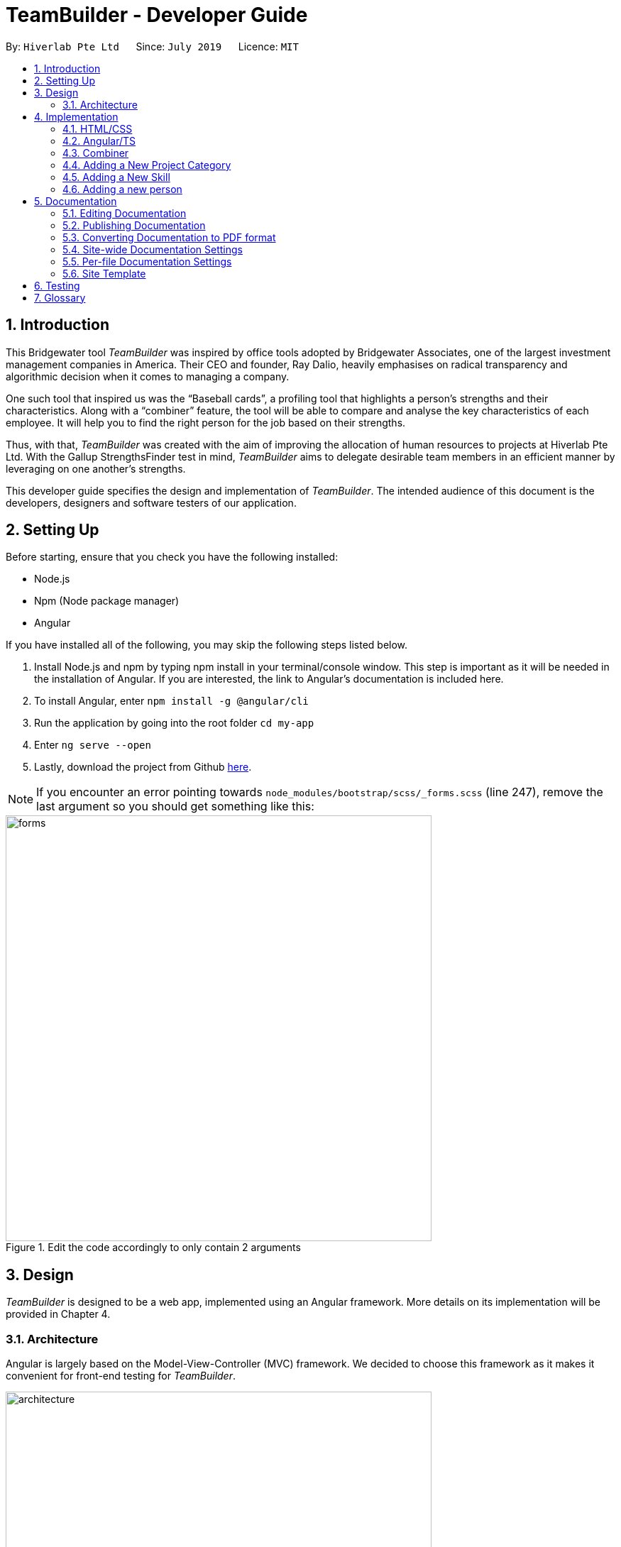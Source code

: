 = TeamBuilder - Developer Guide
:site-section: DeveloperGuide
:toc:
:toc-title:
:toc-placement: preamble
:sectnums:
:imagesDir: images
:stylesDir: stylesheets
:xrefstyle: full
ifdef::env-github[]
:tip-caption: :bulb:
:note-caption: :information_source:
:warning-caption: :warning:
:experimental:
endif::[]
:repoURL: https://github.com/geezlouisee/bridgewater/tree/master
:bl: pass:[ +]

By: `Hiverlab Pte Ltd`      Since: `July 2019`      Licence: `MIT`

[.text-justify]
== Introduction
This Bridgewater tool _TeamBuilder_ was inspired by office tools adopted by Bridgewater Associates, one of the largest
investment management companies in America. Their CEO and founder, Ray Dalio, heavily emphasises on radical transparency
and algorithmic decision when it comes to managing a company.

One such tool that inspired us was the “Baseball cards”, a profiling tool that highlights a person’s strengths and their
characteristics. Along with a “combiner” feature, the tool will be able to compare and analyse the key characteristics
of each employee. It will help you to find the right person for the job based on their strengths.

Thus, with that, _TeamBuilder_ was created with the aim of improving the allocation of human resources to projects at
Hiverlab Pte Ltd. With the Gallup StrengthsFinder test in mind, _TeamBuilder_ aims to delegate desirable team members in
an efficient manner by leveraging on one another’s strengths.

This developer guide specifies the design and implementation of _TeamBuilder_. The intended audience of this document is
the developers, designers and software testers of our application.

[.text-justify]
== Setting Up

Before starting, ensure that you check you have the following installed:

* Node.js
* Npm (Node package manager)
* Angular

If you have installed all of the following, you may skip the following steps listed below.

1. Install Node.js and npm by typing npm install  in your terminal/console window. This step is important as it will be
needed in the installation of Angular. If you are interested, the link to Angular’s documentation is included here.
2. To install Angular, enter `npm install -g @angular/cli`
3. Run the application by going into the root folder `cd my-app`
4. Enter `ng serve --open`
5. Lastly, download the project from Github https://github.com/geezlouisee/bridgewater[here].

[NOTE]
If you encounter an error pointing towards `node_modules/bootstrap/scss/_forms.scss` (line 247), remove the last argument
so you should get something like this:

.Edit the code accordingly to only contain 2 arguments
image::forms.png[width="600"]

<<<
[.text-justify]
== Design

_TeamBuilder_ is designed to be a web app, implemented using an Angular framework. More details on its implementation will
be provided in Chapter 4.

[[Design-Architecture]]
=== Architecture

Angular is largely based on the Model-View-Controller (MVC) framework.
We decided to choose this framework as it makes it convenient for front-end testing for _TeamBuilder_.

.Architecture Diagram of _TeamBuilder_
image::architecture.png[width="600"]

The *_Architecture Diagram_* above explains the high-level design of _TeamBuilder_.
Given below is a quick overview of each component.

* *Model*: Corresponds to all data-related logic that the user works with.
* *View*: Used for the UI logic of the application. This includes the html/css files.
* *Controller*: Acts as an interface between Model and View components, it manipulates data using the Model component
and interact with the Views to render the final output. This includes the service component in our application.

Additionally, due to the Angular framework, the architecture of _TeamBuilder_ is also largely component-based.
Each component consists of some metadata, an HTML template and logic - all of which controls a patch of screen called a view.

Below shows a brief diagram consisting of all the components in this application.

<insert a diagram here>

<<<
[.text-justify]
== Implementation

TeamBuilder was made using HTML/CSS/TS and is largely implemented based on the Angular framework.
This framework was chosen to make the code cleaner, as compared to not using any Javascript frameworks at all.

This section describes in detail the implementation of certain features in _TeamBuilder_.

=== HTML/CSS
TeamBuilder was made using a free template that is already supported by Angular by Creative Tim.
Their source code can be found https://demos.creative-tim.com/paper-kit-2-angular/#/home[here].

=== Angular/TS
Angular primarily uses TypeScript (TS), which is a superset of JavaScript (JS) that supports type safety and tooling.
TypeScript has to be “transpiled” into JavaScript using the tsc compiler, as browsers cannot execute TypeScript directly.

Although TypeScript is not widely supported by most browsers, the polyfills.ts file that you see in the root `src` folder
helps to fill in the gaps between the JS needed by the system features versus the JS version supported by most browsers,
ECMAScript5 (ES5).

_More details to be filled in soon..._

=== Combiner
The Combiner will be implemented as a component in Angular and works like a point system,
serving as the main logic/algorithm of _TeamBuilder_.

.Activity Diagram of how User interacts with the Combiner
image::combinerAlgo.png[width="600"]

This is the brief algorithm of how the Combiner works:

1) There will be one main list of Person objects containing all employees of Hiverlab.

2) User of _TeamBuilder_ will first specify the weightage (in %) of Skill Sets vs Gallup Strengths they would like the system to consider.
   If not specified, the default value will be 50-50.

.User can specify the desired weightages via the slider
image::slider.gif[width="600"]

3) User then specifies the type of the project. The list of the various types of projects are as shown below:

.List of the Different Project Types
image::projectList.png[width="400"]

4) Based on the category which the user selects, generate the same number of lists as the relevant gallup strengths.
These lists will also contain similar content to the Person objects, but instead the objects have the name,
gallup strength value and total score, sorted in descending order based on the strength value.

****
**Example:**

Select “Developing Storyhive”, 2 sorted lists for `Strategic` and `Executing` will be created.
****

.Project Types with their Associated Suitable Gallup Strengths
image::projectGallup.png[width="600"]

****
**This part KIV:**

Award ppl points based on their ranking, this contribute to `[red]#x%#` of their total score
If have 2 strengths, then take turns in choosing from both lists(then % for each gallup strength contributes to [red]#(x/2)%#?) KIV
****

5) Afterwards, user will also choose the relevant skills they would require for this project, as shown below:

.User can specify the desired skill sets required by the project
image::skillsets.png[width="400"]

6) The system will also have another list (ie. a skillmap) contain the percentages of everyone’s skills.
Based on the skills that have been indicated by the user, the total score of all skills indicated for each individual will be tallied.
This will account for `[red]#y%#` of the user’s total score.

7) The total score for everyone will then be tabulated, where

****
`Total score = x%(gallup score) + y%(skills score) (where x + y = 100)`
****

8) Lastly, everyone will be ranked according to their total scores in descending order (highest - lowest).
   The first 3 will be grouped together, followed by the next 3, until 3 groups have been formed.

=== Adding a New Project Category
In order to add a new category, there will be quite a few files that you will have to edit:

1) To add a new category, edit the array in line 18 of `form.component.ts` accordingly.
   `name` refers to the project category, whilst `value` refers to the Gallup strengths associated with that particular category.

.Add in your desired category in `form.component.ts` in the respective array accordingly
image::formcomponent.png[width="450"]

Remember to edit any existing persons in your `.json` file accordingly
(can refer to next section on how to edit/access the `.json` file)

=== Adding a New Skill
Adding a new skill is similar to adding a new category, but the files required to be changed are slightly different.

1) To add a new category, edit the array in line 18 of `form.component.ts` accordingly.
   `name` refers to the project category, whilst `value` refers to the Gallup strengths associated with that particular category.

.Add in your desired category in `form.component.ts` in the respective array accordingly
image::formcomponent.png[width="450"]

2)

.Add in the desired skill in `form-model.ts` accordingly
image::formmodel.png[width="300"]

3)

.Edit number of boolean parameters in line 34 of `form.component.ts` accordingly
image::booleanarray.png[width="550"]

4) Update the fields in `person.ts` accordingly to include your newly added category.

.Edit `person.ts` accordingly
image::person.png[width="300"]

Remember to edit any existing persons in your `.json` file accordingly
(can refer to next section on how to edit/access the `.json` file)

=== Adding a new person
The list of employees in Hiverlab are stored as Person objects in a JSON file.
The data includes the person's name, complete with their scores for the Gallup Strengths and skill sets respectively.

1. Access `src` > `assets` > `hiverlab.json`.
2. Add in the new person by creating a new Person object, whilst following the format below:

.Edit `hiverlab.json` accordingly
image::editpersons.png[width="500"]

== Documentation

We use asciidoc for writing documentation.

[NOTE]
We chose asciidoc over Markdown because asciidoc, although a bit more complex than Markdown, provides more flexibility in formatting.


[.text-justify]
=== Editing Documentation

See <<UsingGradle#rendering-asciidoc-files, UsingGradle.adoc>> to learn how to render `.adoc` files locally to preview the end result of your edits.
Alternatively, you can download the AsciiDoc plugin for IntelliJ, which allows you to preview the changes you have made to your `.adoc` files in real-time.

=== Publishing Documentation
See <<UsingTravis#deploying-github-pages, UsingTravis.adoc>> to learn how to deploy GitHub Pages using Travis.

=== Converting Documentation to PDF format
We use https://www.google.com/chrome/browser/desktop[Google Chrome] for converting documentation to PDF format, as Chrome's PDF engine preserves hyperlinks used in webpages.

Here are the steps to convert the project documentation files to PDF format.

.  Follow the instructions in <<UsingGradle#rendering-asciidoc-files, UsingGradle.adoc>> to convert the AsciiDoc files in the `docs/` directory to HTML format.
.  Go to your generated HTML files in the `build/docs` folder, right click on them and select menu:Open With[Google Chrome].
.  Within Chrome, click on the btn:[Print] option in Chrome's menu.
.  Set the destination to btn:[Save as PDF], then click btn:[Save] to save a copy of the file in PDF format. For best results, use the settings indicated in the screenshot below.

.Saving documentation as PDF files in Chrome
.Saving project documentation files to PDF format
image::chrome_save_as_pdf.png[width="300"]

<<<
[[Docs-SiteWideDocSettings]]
=== Site-wide Documentation Settings
{bl}
The link:{repoURL}/build.gradle[`build.gradle`] file specifies some project-specific https://asciidoctor.org/docs/user-manual/#attributes[_asciidoc attributes_] which affects how all documentation files within this project are rendered.

[TIP]
Attributes left unset in the `build.gradle` file will use their *default value*, if any.

{bl}

[cols="1,2a,1", options="header"]
.List of site-wide attributes
|===
|Attribute name |Description |Default value

|`site-name`
|The name of the website.
If set, the name will be displayed near the top of the page.
|_not set_

|`site-githuburl`
|URL to the site's repository on https://github.com[[blue]#GitHub#].
Setting this will add a "View on GitHub" link in the navigation bar.
|_not set_

|`site-seedu`
|Define this attribute if the project is an official SE-EDU project.
This will render the SE-EDU navigation bar at the top of the page, and add some SE-EDU-specific navigation items.
|_not set_

|===

<<<
[[Docs-PerFileDocSettings]]
=== Per-file Documentation Settings
{bl}
Each `.adoc` file may also specify some file-specific https://asciidoctor.org/docs/user-manual/#attributes[[blue]_asciidoc attributes_] which affects how the file is rendered.

Asciidoctor's https://asciidoctor.org/docs/user-manual/#builtin-attributes[_built-in attributes_] may be specified and used as well.

[TIP]
Attributes left unset in `.adoc` files will use their *default value*, if any.

{bl}

[cols="1,2a,1", options="header"]
.List of per-file attributes, excluding Asciidoctor's built-in attributes
|===
|Attribute name |Description |Default value

|`site-section`
|Site section that the document belongs to.
This will cause the associated item in the navigation bar to be highlighted.
One of: `UserGuide`, `DeveloperGuide`, ``LearningOutcomes``{asterisk}, `AboutUs`, `ContactUs`

_{asterisk} Official SE-EDU projects only_
|_not set_

|`no-site-header`
|Set this attribute to remove the site navigation bar.
|_not set_

|===

<<<
=== Site Template
{bl}
The files in link:{repoURL}/docs/stylesheets[`docs/stylesheets`] are the https://developer.mozilla.org/en-US/docs/Web/CSS[CSS stylesheets] of the site.
You can modify them to change some properties of the site's design.

The files in link:{repoURL}/docs/templates[`docs/templates`] controls the rendering of `.adoc` files into HTML5.
These template files are written in a mixture of https://www.ruby-lang.org[Ruby] and http://slim-lang.com[Slim].

[WARNING]
====
Modifying the template files in link:{repoURL}/docs/templates[`docs/templates`] requires some knowledge and experience with Ruby and Asciidoctor's API.
You should only modify them if you need greater control over the site's layout than what stylesheets can provide.
====

<<<
[.text-justify]
[[Testing]]
== Testing
e2e (End-to-end) testing is used, which essentially is simulated user testing.

<May need to write about how to test with their own .json files??>

[appendix]
<<<
[.text-justify]
== Glossary

//Records::
//The list of all entries stored in the application
